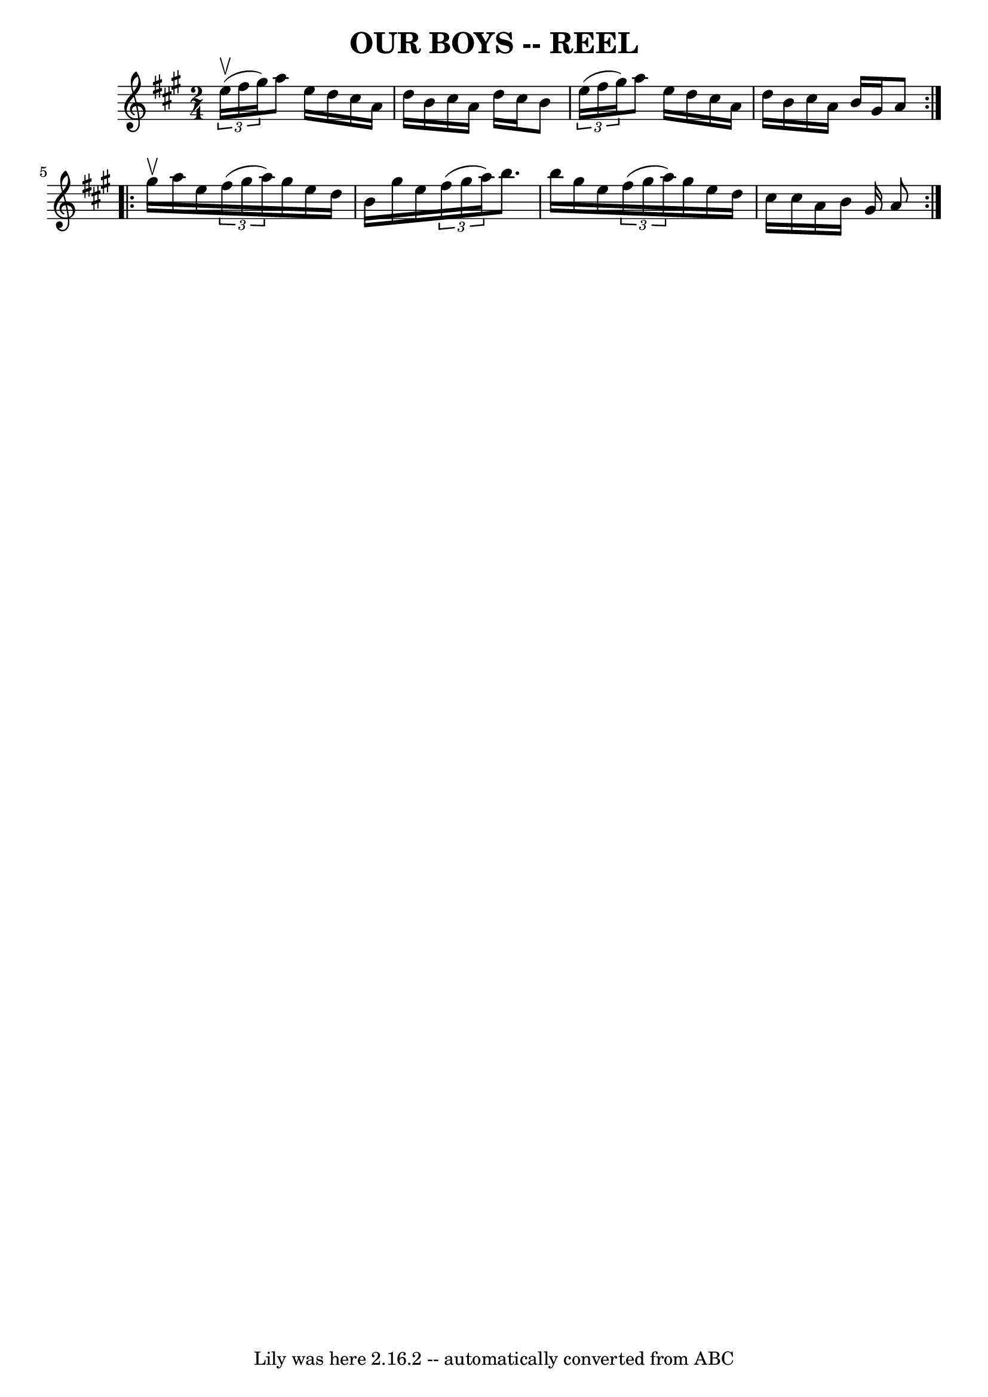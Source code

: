 \version "2.7.40"
\header {
	book = "Ryan's Mammoth Collection of Fiddle Tunes"
	crossRefNumber = "1"
	footnotes = ""
	tagline = "Lily was here 2.16.2 -- automatically converted from ABC"
	title = "OUR BOYS -- REEL"
}
voicedefault =  {
\set Score.defaultBarType = "empty"

\repeat volta 2 {
\time 2/4 \key a \major   \times 2/3 { e''16 (^\upbow fis''16 gis''16  
-) }   |
 a''8 e''16 d''16 cis''16 a'16 d''16 b'16  
  |
 cis''16 a'16 d''16 cis''16 b'8  \times 2/3 { e''16 (
 fis''16 gis''16) }   |
 a''8 e''16 d''16 cis''16    
a'16 d''16 b'16    |
 cis''16 a'16 b'16 gis'16 a'8    
}     \repeat volta 2 { gis''16^\upbow   |
 a''16 e''16    
\times 2/3 { fis''16 (gis''16 a''16) } gis''16 e''16 d''16   
 b'16    |
 gis''16 e''16    \times 2/3 { fis''16 (gis''16    
a''16) } b''8. b''16    |
 gis''16 e''16    \times 2/3 {   
fis''16 (gis''16 a''16) } gis''16 e''16 d''16 cis''16    
|
 cis''16 a'16 b'16 gis'16 a'8    }   
}

\score{
    <<

	\context Staff="default"
	{
	    \voicedefault 
	}

    >>
	\layout {
	}
	\midi {}
}
